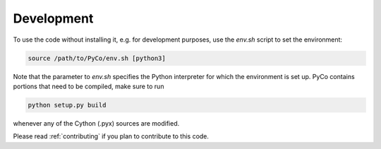 Development
===========
To use the code without installing it, e.g. for development purposes, use the `env.sh` script to set the environment:

.. code-block:: bash

    source /path/to/PyCo/env.sh [python3]

Note that the parameter to `env.sh` specifies the Python interpreter for which the environment is set up. PyCo contains portions that need to be compiled, make sure to run

.. code-block:: bash

    python setup.py build

whenever any of the Cython (.pyx) sources are modified.

Please read :ref:`contributing` if you plan to contribute to this code.

